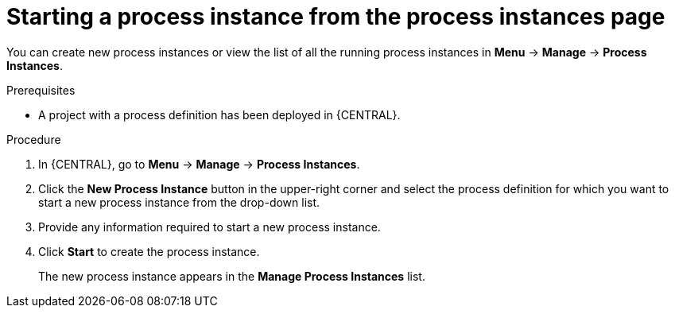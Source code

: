 [id='starting-process-instance-from-instances-proc']
= Starting a process instance from the process instances page

You can create new process instances or view the list of all the running process instances in *Menu* -> *Manage* -> *Process Instances*.

.Prerequisites
* A project with a process definition has been deployed in {CENTRAL}.

.Procedure
. In {CENTRAL}, go to *Menu* -> *Manage* -> *Process Instances*.
. Click the *New Process Instance* button in the upper-right corner and select the process definition for which you want to start a new process instance from the drop-down list.
. Provide any information required to start a new process instance.
. Click *Start* to create the process instance.
+
The new process instance appears in the *Manage Process Instances* list.
